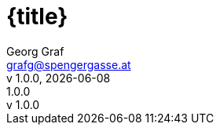 :email: grafg@spengergasse.at
:author: Georg Graf
:authorinitials: GRG
:version-label: v
:lang: DE
:sectanchors:
:sectids:
:source-highlighter: rouge
:rouge-style: slm-rouge-theme
:source-language: Java
:pygments-css: class
:header-title: {title}
:doctitle: {title}
:version-label: v
:revnumber: 1.0.0
:revremark: {revnumber}
:sectnums:
:imagesdir: assets/images
ifndef::revdate[]
:revdate: {localdate}
endif::[]
ifndef::docyear[]
:docyear: 2023
endif::[]
ifndef::backend-html[]
endif::[]